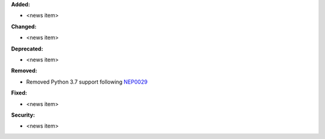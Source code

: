 **Added:**

* <news item>

**Changed:**

* <news item>

**Deprecated:**

* <news item>

**Removed:**

* Removed Python 3.7 support following `NEP0029 <https://numpy.org/neps/nep-0029-deprecation_policy.html>`_

**Fixed:**

* <news item>

**Security:**

* <news item>
